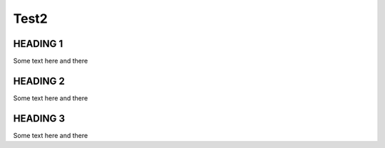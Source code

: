 Test2
#####

HEADING 1
=========
Some text here and there


.. mindmap:: ../../_static/puml/sphinx_needs_data_explorer.puml

HEADING 2
=========
Some text here and there

HEADING 3
=========
Some text here and there

